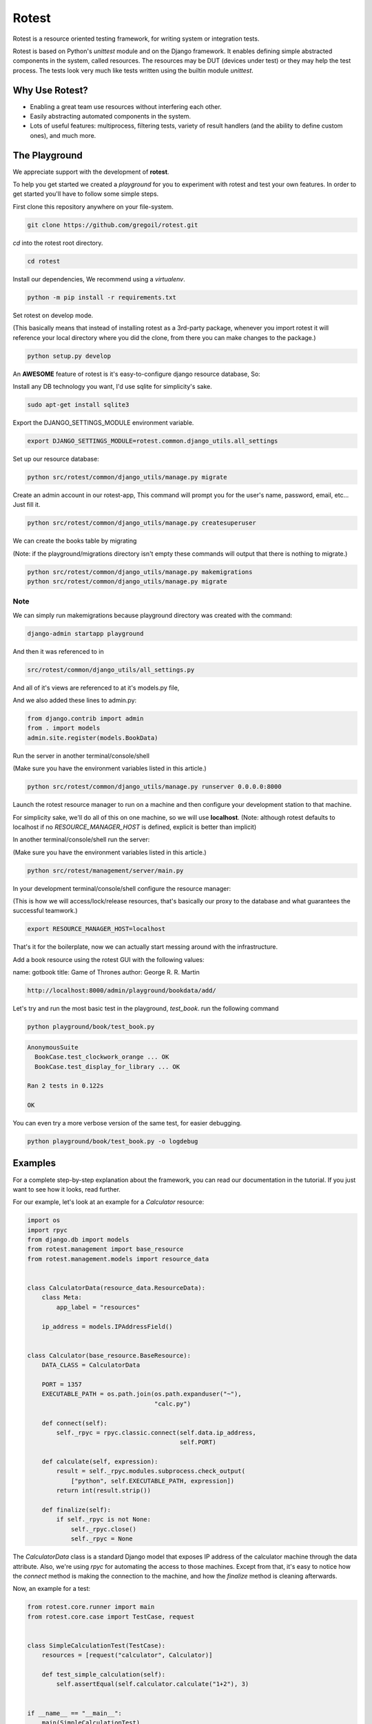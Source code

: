 Rotest
------
.. image:: https://travis-ci.org/gregoil/rotest.svg?branch=travis_ci
    :target: https://travis-ci.org/gregoil/rotest

.. image:: https://ci.appveyor.com/api/projects/status/uy9grwc52wkpaaq9?svg=true
    :target: https://ci.appveyor.com/project/gregoil/rotest

Rotest is a resource oriented testing framework, for writing system or
integration tests.

Rotest is based on Python's `unittest` module and on the Django framework.
It enables defining simple abstracted components in the system, called
resources. The resources may be DUT (devices under test) or they may help
the test process. The tests look very much like tests written using the
builtin module `unittest`.

Why Use Rotest?
===============
- Enabling a great team use resources without interfering each other.
- Easily abstracting automated components in the system.
- Lots of useful features: multiprocess, filtering tests, variety of result
  handlers (and the ability to define custom ones), and much more.

The Playground
=================
We appreciate support with the development of **rotest**.

To help you get started we created a *playground* for you to experiment with
rotest and test your own features. In order to get started you'll have to
follow some simple steps.

First clone this repository anywhere on your file-system.

.. code-block:: bash

    git clone https://github.com/gregoil/rotest.git


*cd* into the rotest root directory.

.. code-block:: bash

    cd rotest

Install our dependencies, We recommend using a *virtualenv*.

.. code-block:: bash

    python -m pip install -r requirements.txt


Set rotest on develop mode.

(This basically means that instead of installing rotest as a 3rd-party package,
whenever you import rotest it will reference your local directory where you
did the clone, from there you can make changes to the package.)

.. code-block:: bash

    python setup.py develop


An **AWESOME** feature of rotest is it's easy-to-configure django resource
database, So:

Install any DB technology you want, I'd use sqlite for simplicity's sake.

.. code-block:: bash

    sudo apt-get install sqlite3


Export the DJANGO_SETTINGS_MODULE environment variable.

.. code-block:: bash

    export DJANGO_SETTINGS_MODULE=rotest.common.django_utils.all_settings

Set up our resource database:

.. code-block:: bash

    python src/rotest/common/django_utils/manage.py migrate


Create an admin account in our rotest-app,
This command will prompt you for the user's name, password, email, etc...
Just fill it.

.. code-block:: bash

    python src/rotest/common/django_utils/manage.py createsuperuser



We can create the books table by migrating

(Note: if the playground/migrations directory isn't empty these commands will
output that there is nothing to migrate.)

.. code-block:: bash

    python src/rotest/common/django_utils/manage.py makemigrations
    python src/rotest/common/django_utils/manage.py migrate

----
Note
----
We can simply run makemigrations because playground directory was
created with the command:

.. code-block:: bash

    django-admin startapp playground

And then it was referenced to in

.. code-block:: console

    src/rotest/common/django_utils/all_settings.py

And all of it's views are referenced to at it's models.py file,

And we also added these lines to admin.py:

.. code-block:: python

    from django.contrib import admin
    from . import models
    admin.site.register(models.BookData)


Run the server in another terminal/console/shell

(Make sure you have the environment variables listed in this article.)

.. code-block:: bash

    python src/rotest/common/django_utils/manage.py runserver 0.0.0.0:8000

Launch the rotest resource manager to run on a machine and then configure
your development station to that machine.

For simplicity sake, we'll do all of this on one machine, so we will use
**localhost**. (Note: although rotest defaults to localhost if no
*RESOURCE_MANAGER_HOST* is defined, explicit is better than implicit)

In another terminal/console/shell run the server:

(Make sure you have the environment variables listed in this article.)

.. code-block:: bash

    python src/rotest/management/server/main.py


In your development terminal/console/shell configure the resource manager:

(This is how we will access/lock/release resources, that's basically our
proxy to the database and what guarantees the successful teamwork.)

.. code-block:: bash

    export RESOURCE_MANAGER_HOST=localhost

That's it for the boilerplate, now we can actually start messing around with
the infrastructure.

Add a book resource using the rotest GUI with the following values:

name: gotbook
title: Game of Thrones
author: George R. R. Martin

.. code-block:: console

    http://localhost:8000/admin/playground/bookdata/add/


Let's try and run the most basic test in the playground, *test_book*.
run the following command

.. code-block:: bash

    python playground/book/test_book.py

.. code-block:: console

    AnonymousSuite
      BookCase.test_clockwork_orange ... OK
      BookCase.test_display_for_library ... OK

    Ran 2 tests in 0.122s

    OK

You can even try a more verbose version of the same test, for easier debugging.

.. code-block:: bash

    python playground/book/test_book.py -o logdebug


Examples
========
For a complete step-by-step explanation about the framework, you can read
our documentation in the tutorial. If you just want to see how it looks,
read further.

For our example, let's look at an example for a `Calculator` resource:

.. code-block:: python

    import os
    import rpyc
    from django.db import models
    from rotest.management import base_resource
    from rotest.management.models import resource_data


    class CalculatorData(resource_data.ResourceData):
        class Meta:
            app_label = "resources"

        ip_address = models.IPAddressField()


    class Calculator(base_resource.BaseResource):
        DATA_CLASS = CalculatorData

        PORT = 1357
        EXECUTABLE_PATH = os.path.join(os.path.expanduser("~"),
                                       "calc.py")

        def connect(self):
            self._rpyc = rpyc.classic.connect(self.data.ip_address,
                                              self.PORT)

        def calculate(self, expression):
            result = self._rpyc.modules.subprocess.check_output(
                ["python", self.EXECUTABLE_PATH, expression])
            return int(result.strip())

        def finalize(self):
            if self._rpyc is not None:
                self._rpyc.close()
                self._rpyc = None

The `CalculatorData` class is a standard Django model that exposes IP
address of the calculator machine through the data attribute.
Also, we're using `rpyc` for automating the access to those machines. Except
from that, it's easy to notice how the `connect` method is making the
connection to the machine, and how the `finalize` method is cleaning
afterwards.

Now, an example for a test:

.. code-block:: python

    from rotest.core.runner import main
    from rotest.core.case import TestCase, request


    class SimpleCalculationTest(TestCase):
        resources = [request("calculator", Calculator)]

        def test_simple_calculation(self):
            self.assertEqual(self.calculator.calculate("1+2"), 3)


    if __name__ == "__main__":
        main(SimpleCalculationTest)

The test can include the `setUp` and `tearDown` methods of `unittest` as
well, and it differs only in the request for resources. The request includes
the target member name, the requested class and might include more
parameters for finding the suitable resource.

Following, those are the options exposed when running the test:

.. code-block:: console

    $ python test.py --help
    Usage: test.py [options]

    Options:
      -h, --help            show this help message and exit
      -c CONFIG_PATH, --config-path=CONFIG_PATH
                            Tests' configuration file path
      -s, --save-state      Enable save state
      -d DELTA_ITERATIONS, --delta-iterations=DELTA_ITERATIONS
                            Enable run of failed tests only, enter the number of
                            times the failed tests should run
      -p PROCESSES, --processes=PROCESSES
                            Use multiprocess test runner
      -o OUTPUTS, --outputs=OUTPUTS
                            Output handlers separated by comma, options "['dots',
                            'xml', 'full', 'remote', 'db', 'excel', 'tree',
                            'artifact', 'signature', 'loginfo', 'logdebug']"
      -f FILTER, --filter=FILTER
                            Run only tests that match the filter expression, e.g
                            "Tag1* and not Tag13"
      -n RUN_NAME, --name=RUN_NAME
                            Assign run name
      -l, --list            Print the tests hierarchy and quit
      -F, --failfast        Stop the run on first failure
      -D, --debug           Enter ipdb debug mode upon any test exception
      -S, --skip-init       Skip initialization and validation of resources
      -r RESOURCES, --resources=RESOURCES
                            Specific resources to request by name
